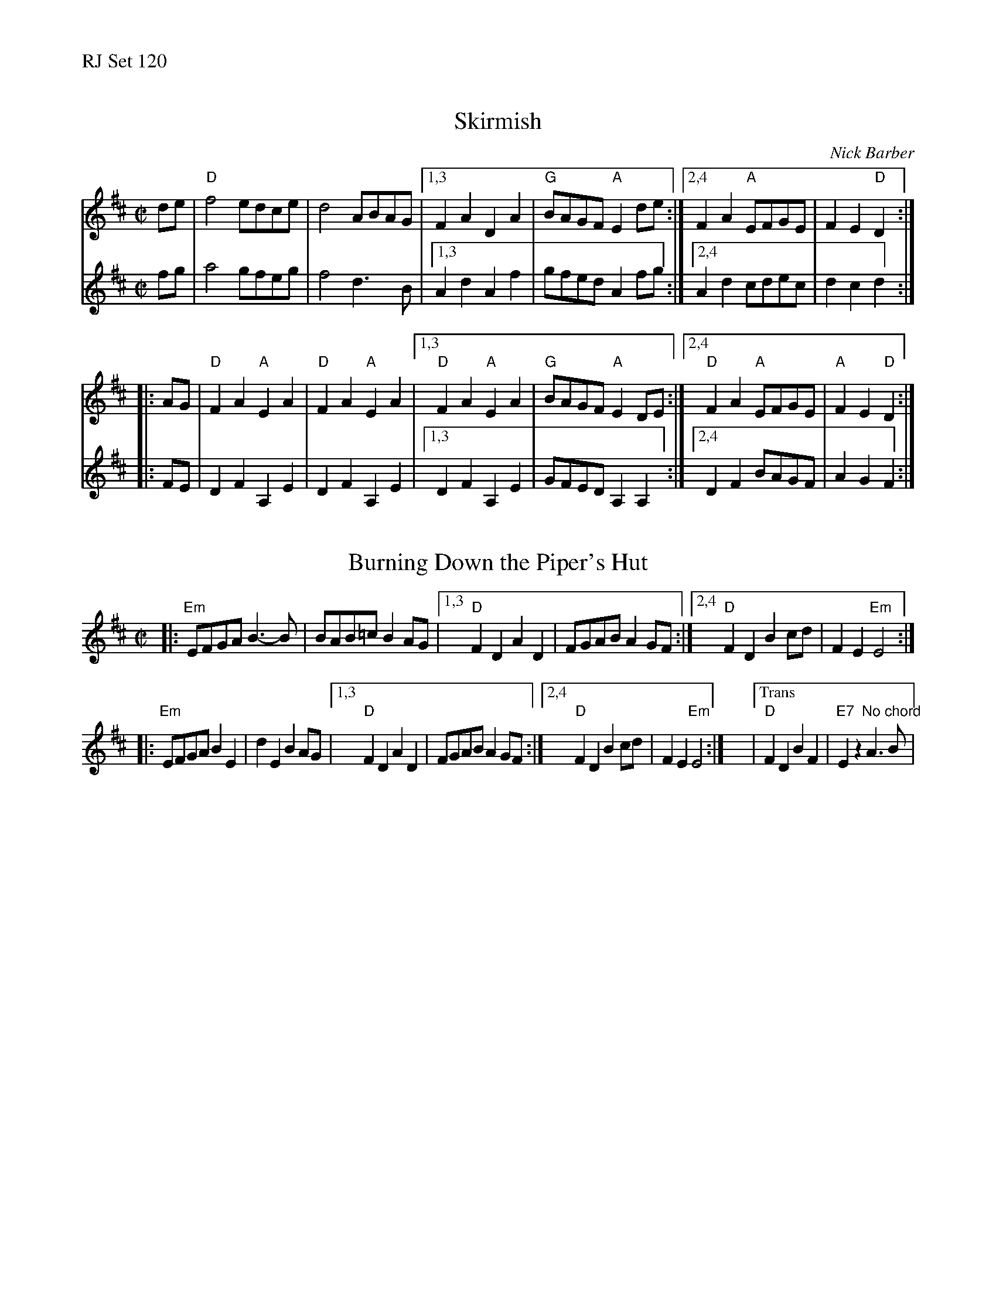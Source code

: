%% text RJ Set 120


X: 1
T: Skirmish
C: Nick Barber
M: C|
L: 1/8
V: 1
K: D
V: 2
% text Don't play pickups at start of set.
% staves (1 2)
V: 1 staves=2
de |\
"D"f4 edce | d4 ABAG |\
[1,3 F2A2D2A2 | "G"BAGF "A"E2 de :|\
[2,4 F2A2 "A"EFGE | F2E2"D"D2 :|
|: AG |\
"D"F2A2"A"E2A2 | "D"F2A2"A"E2A2 |\
[1,3 "D"F2A2 "A"E2A2 | "G"BAGF "A"E2 DE :|\
[2,4 "D"F2A2 "A"EFGE | "A"F2E2"D"D2 :|
V: 2
M: C|
L: 1/8
K: D
fg |\
a4 gfeg | f4 d3B |\
[1,3 A2d2A2f2 | gfed A2 fg :|\
[2,4 A2d2 cdec | d2c2d2 :|
|: FE |\
D2F2A,2E2 | D2F2A,2E2 |\
[1,3 D2F2A,2E2 | GFED A,2A,2 :|\
[2,4 D2F2 BAGF | A2G2F2 :|


X: 2
T: Burning Down the Piper's Hut
M: C|
L: 1/8
K: Edor
|:\
"Em"EFGA B3-B | BAB=c B2 AG |\
[1,3 "D"F2D2A2D2 | FGAB A2 GF :|\
[2,4 "D"F2D2B2 cd | F2E2"Em" E4 :|
|:\
"Em"EFGA B2E2 | d2E2 B2AG |\
[1,3 "D"F2D2 A2D2 | FGAB A2 GF :|\
[2,4 "D"F2D2 B2 cd | F2E2"Em" E4 :| y|\
["Trans" "D"F2D2 B2F2 | "E7"E2z2"No chord"A3B |


X: 3
T: The Mortgage Burn
C: Gordon MacLean
O: Cape Breton
B: The Lighthouse Collection, Cranford, Cape Breton
B: BSFC Tune Book XXVIII-19
B: BFSC Session Tune Book 2016 p.27
S: http://thesession.org/tunes/2047, the RJ collection, and a few other online transcriptions.
Z: 2014 John Chambers <jc:trillian.mit.edu>
R: reel
M: 4/4
L: 1/8
K: A
|: AB | "A"cEBE AEF[AE] | "A"cEBE AEFA | "Bm"BFBc BFBc | "E7"dBcA BA
y2 FA | "A"cEBE AEF[AE] | "A"cEBE AEFA | "Bm"dBcA BAFE | "E7"FAAB "A"A2 :|
|: AB | "A"c2Bc e2ce | "D"fafe "A/c#"c2BA | "Bm"B2AB "A"c2Bc | "E"ecBA "(D)"F2
[1 AB | "A"c2Bc e2ce | "D"fafe "A/c#"c2BA | "Bm"B2AB "E7"cBAF | E[AF]AB "A"A2 :|
[2 cB | "A"AFEF A2AB | "A"cBce "D"f2af | "A/c#"e2cA "Bm"BcAF | "E7"E[AF]AB "A"A2 |]


X: 4
T: The Phoenix
C:Dave Hennessy
R:Reel
M:C|
L:1/8
K:D
% text $1 Don't play pickups on transition.
de |\
"D"f2df "A"edcA | "G"BAGB "D"AGFd | fddf "A"edcA | "G"BAGB "A7"A2 ag |
"D"f2df "A"edcA | "G"BAGB "A"AGFE | "D"DEFG ABdf | "A7"edce "D"d2 :|
|: cd |\
"Bm"B3B  Bcde | f2ef "A"edcd | "Bm"B3B Bcde | f2df "A"edcd |
"Bm"B2Fd B2Fd | BFBd "A"cBAc | "G"B3B Bcde |1 "A"fedc "Bm"B2 :|2 "A7"fedc "D"d2 |]


